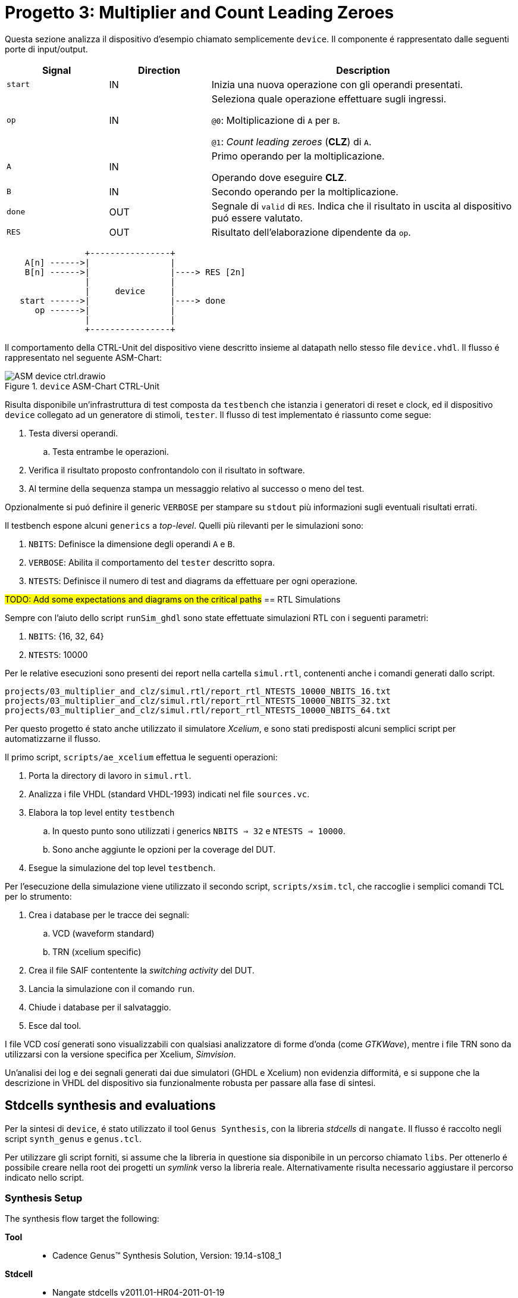 = Progetto 3: Multiplier and Count Leading Zeroes

Questa sezione analizza il dispositivo d'esempio chiamato semplicemente `device`.
Il componente é rappresentato dalle seguenti porte di input/output.

[table_device_IOports,subs="attributes+"]
[cols="^2m,^2,6",options="header"]
|===

|Signal
|Direction
|Description

|start
|IN
|Inizia una nuova operazione con gli operandi presentati.

|op
|IN
|Seleziona quale operazione effettuare sugli ingressi.

`@0`: Moltiplicazione di `A` per `B`.

`@1`: _Count leading zeroes_ (*CLZ*) di `A`.

|A
|IN
|Primo operando per la moltiplicazione.

Operando dove eseguire *CLZ*.

|B
|IN
|Secondo operando per la moltiplicazione.

|done
|OUT
|Segnale di `valid` di `RES`.
Indica che il risultato in uscita al dispositivo puó essere valutato.

|RES
|OUT
|Risultato dell'elaborazione dipendente da `op`.

|===

[.center,svgbob-device_ports]
[svgbob]
----
                +----------------+
    A[n] ------>|                |
    B[n] ------>|                |----> RES [2n]
                |                |
                |     device     |
   start ------>|                |----> done
      op ------>|                |
                |                |
                +----------------+
----

Il comportamento della CTRL-Unit del dispositivo viene descritto insieme al datapath nello stesso file `device.vhdl`.
Il flusso é rappresentato nel seguente ASM-Chart:

.`device` ASM-Chart CTRL-Unit
[#fig_device_ctrl,reftext='{figure-caption} {counter:refnum}']
image::images/ASM-device_ctrl.drawio.svg[]

Risulta disponibile un'infrastruttura di test composta da `testbench` che istanzia i generatori di reset e clock, ed il dispositivo `device` collegato ad un generatore di stimoli, `tester`.
Il flusso di test implementato é riassunto come segue:

. Testa diversi operandi.
.. Testa entrambe le operazioni.
. Verifica il risultato proposto confrontandolo con il risultato in software.
. Al termine della sequenza stampa un messaggio relativo al successo o meno del test.

Opzionalmente si puó definire il generic `VERBOSE` per stampare su `stdout` più informazioni sugli eventuali risultati errati.

Il testbench espone alcuni `generics` a _top-level_.
Quelli più rilevanti per le simulazioni sono:

. `NBITS`: Definisce la dimensione degli operandi `A` e `B`.
. `VERBOSE`: Abilita il comportamento del `tester` descritto sopra.
. `NTESTS`: Definisce il numero di test and diagrams da effettuare per ogni operazione.

##TODO: Add some expectations and diagrams on the critical paths##
== RTL Simulations

Sempre con l'aiuto dello script `runSim_ghdl` sono state effettuate simulazioni RTL con i seguenti parametri:

. `NBITS`: {16, 32, 64}
. `NTESTS`: 10000

Per le relative esecuzioni sono presenti dei report nella cartella `simul.rtl`, contenenti anche i comandi generati dallo script.

[source, bash]
----
projects/03_multiplier_and_clz/simul.rtl/report_rtl_NTESTS_10000_NBITS_16.txt
projects/03_multiplier_and_clz/simul.rtl/report_rtl_NTESTS_10000_NBITS_32.txt
projects/03_multiplier_and_clz/simul.rtl/report_rtl_NTESTS_10000_NBITS_64.txt
----

[#device_xcelium_rtl_scripts]
Per questo progetto é stato anche utilizzato il simulatore _Xcelium_, e sono stati predisposti alcuni semplici script per automatizzarne il flusso.

Il primo script, `scripts/ae_xcelium` effettua le seguenti operazioni:

. Porta la directory di lavoro in `simul.rtl`.
. Analizza i file VHDL (standard VHDL-1993) indicati nel file `sources.vc`.
. Elabora la top level entity `testbench`
.. In questo punto sono utilizzati i generics `NBITS => 32` e `NTESTS => 10000`.
.. Sono anche aggiunte le opzioni per la coverage del DUT.
. Esegue la simulazione del top level `testbench`.

Per l'esecuzione della simulazione viene utilizzato il secondo script, `scripts/xsim.tcl`, che raccoglie i semplici comandi TCL per lo strumento:

. Crea i database per le tracce dei segnali:
.. VCD (waveform standard)
.. TRN (xcelium specific)
. Crea il file SAIF contentente la _switching activity_ del DUT.
. Lancia la simulazione con il comando `run`.
. Chiude i database per il salvataggio.
. Esce dal tool.

I file VCD cosí generati sono visualizzabili con qualsiasi analizzatore di forme d'onda (come _GTKWave_), mentre i file TRN sono da utilizzarsi con la versione specifica per Xcelium, _Simvision_.

Un'analisi dei log e dei segnali generati dai due simulatori (GHDL e Xcelium) non evidenzia difformitá, e si suppone che la descrizione in VHDL del dispositivo sia funzionalmente robusta per passare alla fase di sintesi.

== Stdcells synthesis and evaluations

Per la sintesi di `device`, é stato utilizzato il tool `Genus Synthesis`, con la libreria _stdcells_ di `nangate`.
Il flusso é raccolto negli script `synth_genus` e `genus.tcl`.

Per utilizzare gli script forniti, si assume che la libreria in questione sia disponibile in un percorso chiamato `libs`.
Per ottenerlo é possibile creare nella root dei progetti un _symlink_ verso la libreria reale.
Alternativamente risulta necessario aggiustare il percorso indicato nello script.

=== Synthesis Setup

The synthesis flow target the following:

*Tool*::
- Cadence Genus(TM) Synthesis Solution, Version: 19.14-s108_1
*Stdcell*::
- Nangate stdcells v2011.01-HR04-2011-01-19
- Nominal voltage: 1.10V
- (Likely) Technology Node: 45nm
*Constraints*::
- Clock: 1GHz (1ns period) - 5% Jitter
- Output capacitance: 0.484 pF
- Input delay/Setup Time: 0.4ns (40% clock period)
- Output delay/C2O Time: 0.4ns (40% clock period)
*Device configuration*::
- `NBITS`: 32

The chosen driving cell has been selected as an average candidate between the buffers available in `stdcells.lib`.
The module is called `BUF_X8`, intermediate between `BUF_X1` and `BUF_X32`, and the script sets it with the command:

[source, tcl]
----
set_driving_cell -cell BUF_X8 $allin
----

followed immediately after with the average output capacitance set to the scaled value (Genus uses `fF` while the library uses `pF`) taken from the field `BUF_X8.pin (Z).max_capacitance`:

[source, tcl]
----
set_load 0.484009 $allout
----

The resulting metrics are collected in the reports saved under `synth/output`, or can be generated again via the synthesis scripts, and the key figures are collected in the following table:

[table_device_synth,subs="attributes+"]
[cols="^1m,^2,^2,^2",options="header"]
|===
|
| Area (µm²)
| Worst Slack (ns)
| Cell count

| Std
| 2112.572
| 1
| 1336

| Opt
| 2103.794
| 1
| 1323

|===

[NOTE]
====
The script does not generate the optimized results by default.

In order to add them, the lines delimited by `## ENABLE SYN_OPT` must be uncommented and the `genus.tcl` script rerun.
====

The `report_timing` returns a warning (`Warning : Timing problems have been detected in this design. [TIM-11]`) due to unconstrained nets.
Through the command `check_timing_intent` it is visible that the mentioned net is the `rst_n` signal, which doesn't have a driver.

[source,tcl]
----
-------------------------------------------------------------------------------
Inputs without external driver/transition

The following primary inputs have no external driver or input transition set.
As a result the transition on the ports will be assumed as zero. The
'external_driver' attribute is used to add and external driver or the
'fixed_slew' attribute to add an external transition.

port:device/rst_n
-------------------------------------------------------------------------------
----

The warning is expected and can be waived as it is assumed that the `rst_n` signal is driven by an external _ideal_ synchronizer, as directed by the following tool's `tcl` commands:

[%unbreakable]
[source, tcl]
----
# rst_n constraints
# rst_n not ideal net
remove_ideal_network $reset_name
# rst_n can use 90% clk cycle to reach all FFs
path_delay -delay [expr 0.9 * $clock_time * 1000] -name reset_delay -from $reset_name
# assume rst_n as driven by a synchronizer
set_input_delay 0 $reset_name -clock mainclk
# assume rst_n with ideal drive
set_drive 0 $reset_name
----

Given that the resulting slack is minimal (1ns in both standard and optimized synthesis), the tool doesn't accept adding clock gating, as all present flops are timing critical.
With the RTL Simulation generated `.saif` file power estimations, it seems acceptable to keep the design without clock gating circuitry.

.device power estimation on RTL switching activity
[%unbreakable]
[source,ascii]
----
Info    : Joules engine is used. [RPT-16]
        : Joules engine is being used for the command report_power.
Instance: /device
Power Unit: W
PDB Frames: /stim#0/frame#0
  -------------------------------------------------------------------------
    Category         Leakage     Internal    Switching        Total    Row%
  -------------------------------------------------------------------------
      memory     0.00000e+00  0.00000e+00  0.00000e+00  0.00000e+00   0.00%
    register     1.42434e-05  1.11006e-03  1.86579e-04  1.31088e-03  48.27%
       latch     0.00000e+00  0.00000e+00  0.00000e+00  0.00000e+00   0.00%
       logic     3.01213e-05  5.94002e-04  5.94608e-04  1.21873e-03  44.88%
        bbox     0.00000e+00  0.00000e+00  0.00000e+00  0.00000e+00   0.00%
       clock     0.00000e+00  0.00000e+00  1.86219e-04  1.86219e-04   6.86%
         pad     0.00000e+00  0.00000e+00  0.00000e+00  0.00000e+00   0.00%
          pm     0.00000e+00  0.00000e+00  0.00000e+00  0.00000e+00   0.00%
  -------------------------------------------------------------------------
    Subtotal     4.43647e-05  1.70406e-03  9.67406e-04  2.71583e-03 100.01%
  Percentage           1.63%       62.75%       35.62%      100.00% 100.00%
  -------------------------------------------------------------------------
----

It is possible to see how the library in use seems to be well optimized against leakage currents, which represent less than 2% of the total power.
More power considerations will be given after the gate-level simulation and the updated switching activity.

== Gate-level simulations

##TODO: Some and trials changing the clk period?###
##TODO: Break functionality over slack time?###

== Other evaluations
